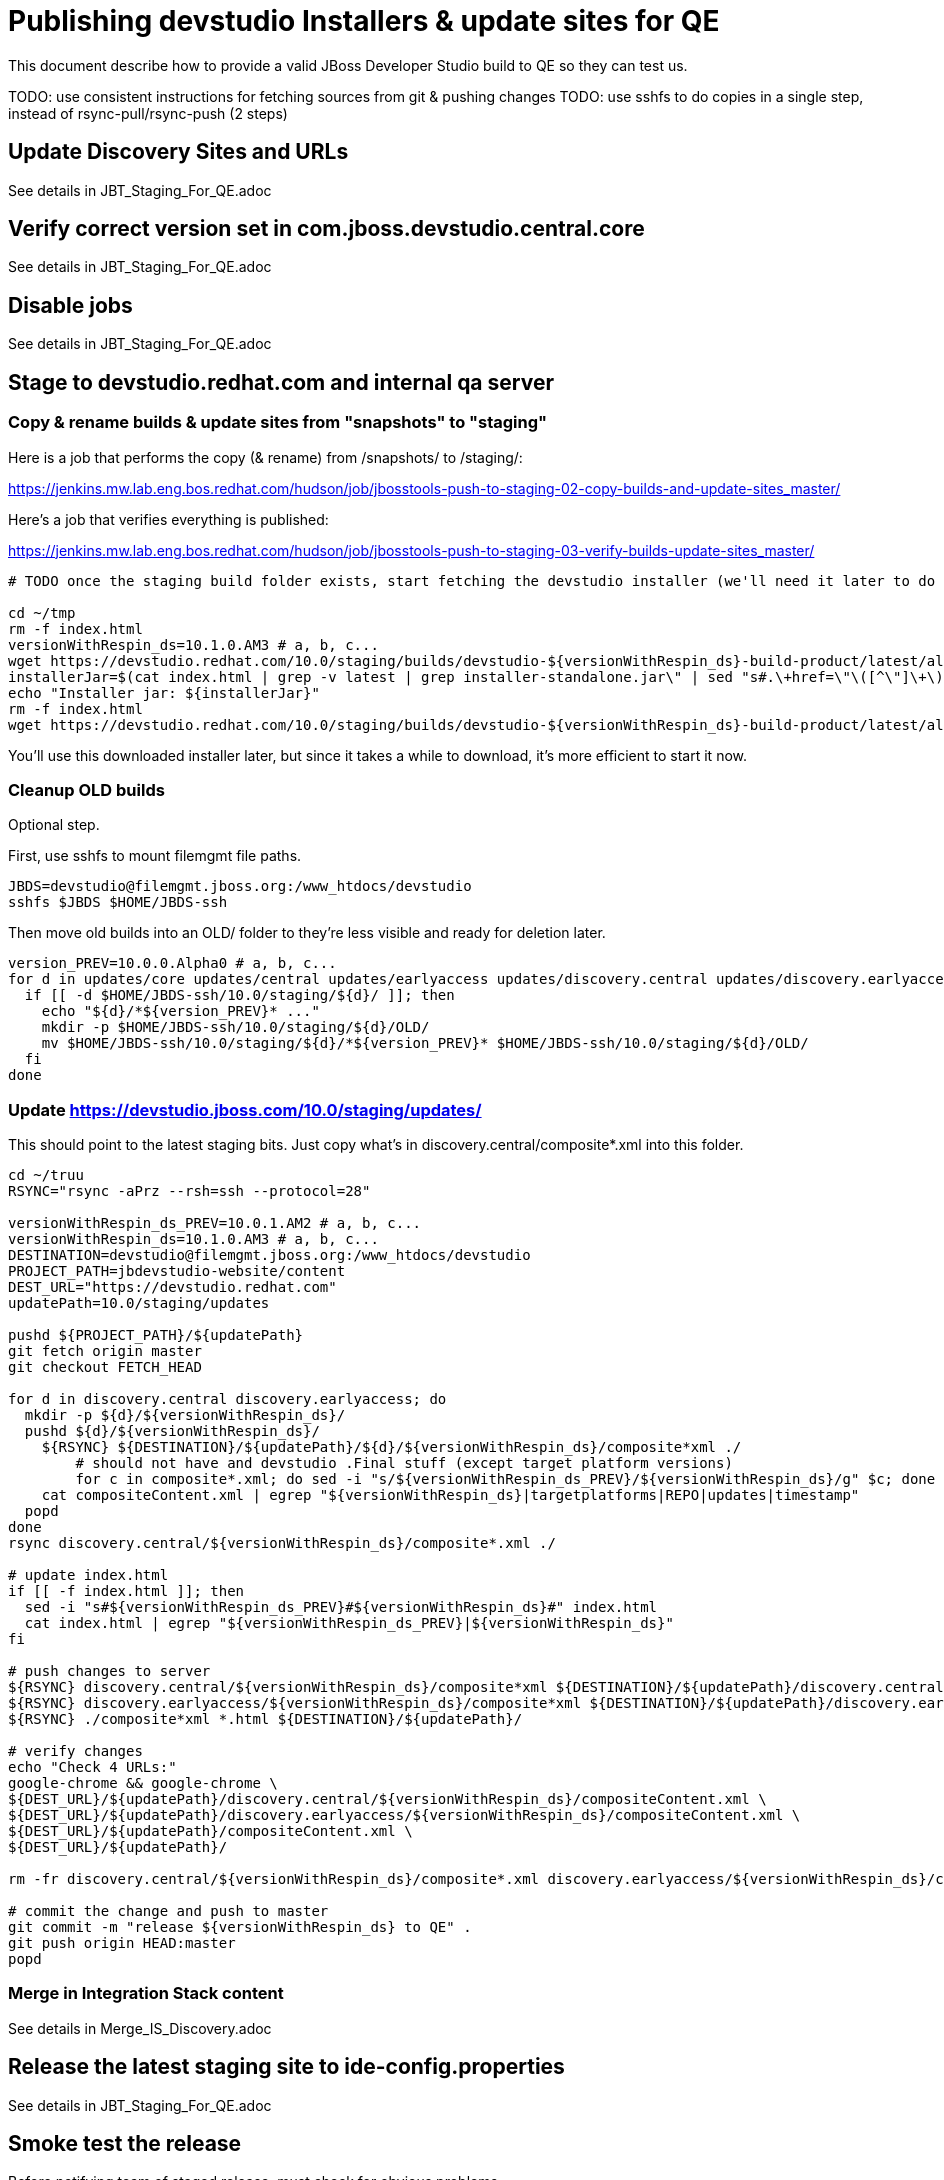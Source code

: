 = Publishing devstudio Installers & update sites for QE

This document describe how to provide a valid JBoss Developer Studio build to QE so they can test us.

TODO: use consistent instructions for fetching sources from git & pushing changes
TODO: use sshfs to do copies in a single step, instead of rsync-pull/rsync-push (2 steps)

== Update Discovery Sites and URLs

See details in JBT_Staging_For_QE.adoc

== Verify correct version set in com.jboss.devstudio.central.core

See details in JBT_Staging_For_QE.adoc

== Disable jobs

See details in JBT_Staging_For_QE.adoc

== Stage to devstudio.redhat.com and internal qa server

=== Copy & rename builds & update sites from "snapshots" to "staging"

Here is a job that performs the copy (& rename) from /snapshots/ to /staging/:

https://jenkins.mw.lab.eng.bos.redhat.com/hudson/job/jbosstools-push-to-staging-02-copy-builds-and-update-sites_master/

Here's a job that verifies everything is published:

https://jenkins.mw.lab.eng.bos.redhat.com/hudson/job/jbosstools-push-to-staging-03-verify-builds-update-sites_master/


[source,bash]
----

# TODO once the staging build folder exists, start fetching the devstudio installer (we'll need it later to do a smoke test)

cd ~/tmp
rm -f index.html
versionWithRespin_ds=10.1.0.AM3 # a, b, c...
wget https://devstudio.redhat.com/10.0/staging/builds/devstudio-${versionWithRespin_ds}-build-product/latest/all/
installerJar=$(cat index.html | grep -v latest | grep installer-standalone.jar\" | sed "s#.\+href=\"\([^\"]\+\)\">.\+#\1#")
echo "Installer jar: ${installerJar}"
rm -f index.html
wget https://devstudio.redhat.com/10.0/staging/builds/devstudio-${versionWithRespin_ds}-build-product/latest/all/${installerJar}

----

You'll use this downloaded installer later, but since it takes a while to download, it's more efficient to start it now.


=== Cleanup OLD builds

Optional step.

First, use sshfs to mount filemgmt file paths.

[source,bash]
----

JBDS=devstudio@filemgmt.jboss.org:/www_htdocs/devstudio
sshfs $JBDS $HOME/JBDS-ssh

----

Then move old builds into an OLD/ folder to they're less visible and ready for deletion later.

[source,bash]
----
version_PREV=10.0.0.Alpha0 # a, b, c...
for d in updates/core updates/central updates/earlyaccess updates/discovery.central updates/discovery.earlyaccess builds; do
  if [[ -d $HOME/JBDS-ssh/10.0/staging/${d}/ ]]; then
    echo "${d}/*${version_PREV}* ..."
    mkdir -p $HOME/JBDS-ssh/10.0/staging/${d}/OLD/
    mv $HOME/JBDS-ssh/10.0/staging/${d}/*${version_PREV}* $HOME/JBDS-ssh/10.0/staging/${d}/OLD/
  fi
done

----

=== Update https://devstudio.jboss.com/10.0/staging/updates/

This should point to the latest staging bits. Just copy what's in discovery.central/composite*.xml into this folder.

[source,bash]
----

cd ~/truu
RSYNC="rsync -aPrz --rsh=ssh --protocol=28"

versionWithRespin_ds_PREV=10.0.1.AM2 # a, b, c...
versionWithRespin_ds=10.1.0.AM3 # a, b, c...
DESTINATION=devstudio@filemgmt.jboss.org:/www_htdocs/devstudio
PROJECT_PATH=jbdevstudio-website/content
DEST_URL="https://devstudio.redhat.com"
updatePath=10.0/staging/updates

pushd ${PROJECT_PATH}/${updatePath}
git fetch origin master
git checkout FETCH_HEAD

for d in discovery.central discovery.earlyaccess; do
  mkdir -p ${d}/${versionWithRespin_ds}/
  pushd ${d}/${versionWithRespin_ds}/
    ${RSYNC} ${DESTINATION}/${updatePath}/${d}/${versionWithRespin_ds}/composite*xml ./
	# should not have and devstudio .Final stuff (except target platform versions)
	for c in composite*.xml; do sed -i "s/${versionWithRespin_ds_PREV}/${versionWithRespin_ds}/g" $c; done
    cat compositeContent.xml | egrep "${versionWithRespin_ds}|targetplatforms|REPO|updates|timestamp"
  popd
done
rsync discovery.central/${versionWithRespin_ds}/composite*.xml ./

# update index.html
if [[ -f index.html ]]; then
  sed -i "s#${versionWithRespin_ds_PREV}#${versionWithRespin_ds}#" index.html
  cat index.html | egrep "${versionWithRespin_ds_PREV}|${versionWithRespin_ds}"
fi

# push changes to server
${RSYNC} discovery.central/${versionWithRespin_ds}/composite*xml ${DESTINATION}/${updatePath}/discovery.central/${versionWithRespin_ds}/
${RSYNC} discovery.earlyaccess/${versionWithRespin_ds}/composite*xml ${DESTINATION}/${updatePath}/discovery.earlyaccess/${versionWithRespin_ds}/
${RSYNC} ./composite*xml *.html ${DESTINATION}/${updatePath}/

# verify changes
echo "Check 4 URLs:"
google-chrome && google-chrome \
${DEST_URL}/${updatePath}/discovery.central/${versionWithRespin_ds}/compositeContent.xml \
${DEST_URL}/${updatePath}/discovery.earlyaccess/${versionWithRespin_ds}/compositeContent.xml \
${DEST_URL}/${updatePath}/compositeContent.xml \
${DEST_URL}/${updatePath}/

rm -fr discovery.central/${versionWithRespin_ds}/composite*.xml discovery.earlyaccess/${versionWithRespin_ds}/composite*.xml

# commit the change and push to master
git commit -m "release ${versionWithRespin_ds} to QE" .
git push origin HEAD:master
popd

----

=== Merge in Integration Stack content

See details in Merge_IS_Discovery.adoc

== Release the latest staging site to ide-config.properties

See details in JBT_Staging_For_QE.adoc


== Smoke test the release

Before notifying team of staged release, must check for obvious problems.

1. Get a recent Eclipse (compatible with the target version of JBT)
2. Install BYOE category from https://devstudio.redhat.com/10.0/staging/updates/
3. Restart when prompted. Open Central Software/Updates tab, enable Early Access select and install all connectors; restart
4. Check log, start an example project, check log again

[source,bash]
----
versionWithRespin_ds=10.1.0.AM3 # a, b, c...
cd ~/tmp
wget https://devstudio.redhat.com/10.0/staging/builds/devstudio-${versionWithRespin_ds}-build-product/latest/all/
installerJar=$(cat index.html | grep -v latest | grep installer-standalone.jar\" | sed "s#.\+href=\"\([^\"]\+\)\">.\+#\1#")
echo "Installer jar: ${installerJar}"
rm -f index.html

# should have already downloaded this above
if [[ ! -f ${installerJar} ]]; then wget https://devstudio.redhat.com/10.0/staging/builds/devstudio-${versionWithRespin_ds}-build-product/latest/all/${installerJar}; fi

java -jar ~/tmp/${installerJar}

----

0. After downloading and installing devstudio from the step above...
1. Open Central Software/Updates tab, enable Early Access select and install all connectors; restart
2. Check log, start an example project, check log again

If this fails, it is most likely due to a bug or a failure in a step above. If possible, fix it before notifying team below.


== Enable jobs

See details in JBT_Staging_For_QE.adoc

TODO: Important: if you switched the _master jobs to run from origin/jbosstools-4.4.x or some other branch, make sure that the jobs are once again building from the correct branch.


== Notify the team (send 1 email)

See details in JBT_Staging_For_QE.adoc


== Kick downstream Dev Platform Installer

Now that devstudio installer is staged, you can submit a PR against the dev platform installer and have that built.

See: https://github.com/redhat-developer-tooling/developer-platform-install/blob/master/requirements.json#L24

Build: http://machydra.brq.redhat.com:8080/job/developer-platform-installer-build/

When done, start signing process. See https://mojo.redhat.com/docs/DOC-1075518


== Copy Dev Platform Installer exe to Wonka

Denis (or Nick) will publish the latest installer to Wonka.

On wonka.mw.lab.eng.bos.redhat.com (10.16.89.81), the signed installer will be in this folder:

you@wonka.mw.lab.eng.bos.redhat.com:/home/windup/apache2/www/html/RHDS/10.0/staging/builds/devstudio-${versionWithRespin_ds}-build-product/latest/all


== Copy Dev Platform Installer & description/instruction files to www.qa

To prepare for staging in CSP, copy these files into the build folder and rename them so they match the filename of the .exe installer:

https://raw.githubusercontent.com/jbdevstudio/jbdevstudio-product/jbosstools-4.4.0.x/results/customer-portal/devsuite.detailed-description.html
https://raw.githubusercontent.com/jbdevstudio/jbdevstudio-product/jbosstools-4.4.0.x/results/customer-portal/devsuite.manual-instructions.txt

First connect to dev01.mw.lab.eng.bos.redhat.com as +hudson+ user (requires permissions).

[source,bash]
----
me@local$ ssh dev01.mw.lab.eng.bos.redhat.com
me@dev01$ sudo su - hudson
hudson@dev01$ ...
----

Then:

[source,bash]
----

versionWithRespin_ds=10.1.0.AM3 # a, b, c...
installerExe=development-suite-1.0.1-foo-fix-this-bundle-installer.exe
installerDir=RHDS/10.0/staging/builds/devstudio-${versionWithRespin_ds}-build-product/latest/all
wonkaDir=nboldt@wonka.mw.lab.eng.bos.redhat.com:/home/windup/apache2/www/html/

# grab a copy of the installer.exe from Wonka
scpr ${wonkaDir}/${installerDir}/${installerExe} $HOME/${installerDir}/
# generate new sha256sum (takes about 3 minutes!)
y=$HOME/${installerDir}/${installerExe}; for m in $(sha256sum ${y}); do if [[ $m != ${y} ]]; then echo $m > ${y}.sha256; fi; done
cat ${y}.sha256

----

Review content here:

http://www.qa.jboss.com/binaries/devstudio/10.0/staging/builds/devstudio-10.1.0.AM3-build-product/latest/all/

== Notify the team (send 1 email)

Run this on dev01 so that we can use /bin/mail. Email should be generated automatically rather than requiring copy & paste into your mail client.

[source,bash]
----
version_ds=10.1.0.AM3
version_devsuite=1.0.0-GA
versionWithRespin_ds=10.1.0.AM3 # a, b, c...
installerExe=development-suite-1.0.1-foo-fix-this-bundle-installer.exe
installerDir=RHDS/10.0/staging/builds/devstudio-${versionWithRespin_ds}-build-product/latest/all
respin="respin-"
recipients=jboss-devstudio-list@redhat.com
sender="Nick Boldt <nboldt@redhat.com>"
subject="Red Hat Development Suite ${version_devsuite} (including devstudio ${versionWithRespin_ds}) available for QE testing"
echo "
These are not FINAL bits, but preliminary results for QE & community testing. Not for redistribution to customers or end users.

Windows Installer:

http://www.qa.jboss.com/binaries/RHDS/10.0/staging/builds/devstudio-${versionWithRespin_ds}-build-product/latest/all/${installerExe}

New + Noteworthy (subject to change):
* https://github.com/jbosstools/jbosstools-website/tree/master/documentation/whatsnew
* http://tools.jboss.org/documentation/whatsnew/

Schedule / Upcoming Releases: https://issues.jboss.org/projects/JBDS?selectedItem=com.atlassian.jira.jira-projects-plugin:release-page
" > /tmp/mailbody.ds.txt
if [[ $respin != "respin-" ]]; then
echo "
--

Changes prompting this $respin are:

https://issues.jboss.org/issues/?jql=labels%20in%20%28%22${respin}%22%29%20and%20%28%28project%20in%20%28%22JBDS%22%29%20and%20fixversion%20in%20%28%22${version_ds}%22%29%29%20or%20%28project%20in%20%28%22JBIDE%22%2C%22TOOLSDOC%22%29%20and%20fixversion%20in%20%28%22${version_JBT}%22%29%29%29

To compare the upcoming version of Central (${versionWithRespin_ds}) against an older version, add lines similar to these your eclipse.ini file after the -vmargs line for the appropriate version & URLs:
 -Djboss.discovery.directory.url=https://devstudio.redhat.com/10.0/staging/updates/discovery.central/${versionWithRespin_ds}/devstudio-directory.xml
 -Djboss.discovery.site.url=https://devstudio.redhat.com/10.0/staging/updates/
 -Djboss.discovery.earlyaccess.site.url=https://devstudio.redhat.com/10.0/staging/updates/discovery.earlyaccess/${versionWithRespin_ds}/
 -Djboss.discovery.earlyaccess.list.url=https://devstudio.redhat.com/10.0/staging/updates/discovery.earlyaccess/${versionWithRespin_ds}/devstudio-earlyaccess.properties

" >> /tmp/mailbody.ds.txt
fi

# use mail (with sendmail's -f flag), NOT mailx
/bin/mail -s "$subject" $recipients -- -f"$sender" < /tmp/mailbody.ds.txt
rm -f /tmp/mailbody.ds.txt

----
____

